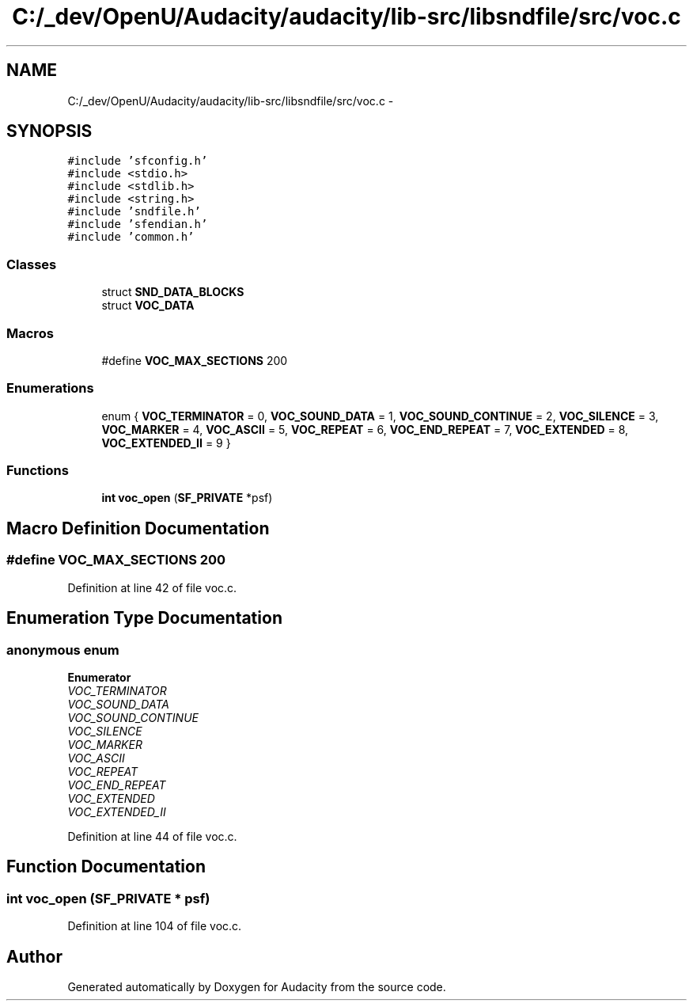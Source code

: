 .TH "C:/_dev/OpenU/Audacity/audacity/lib-src/libsndfile/src/voc.c" 3 "Thu Apr 28 2016" "Audacity" \" -*- nroff -*-
.ad l
.nh
.SH NAME
C:/_dev/OpenU/Audacity/audacity/lib-src/libsndfile/src/voc.c \- 
.SH SYNOPSIS
.br
.PP
\fC#include 'sfconfig\&.h'\fP
.br
\fC#include <stdio\&.h>\fP
.br
\fC#include <stdlib\&.h>\fP
.br
\fC#include <string\&.h>\fP
.br
\fC#include 'sndfile\&.h'\fP
.br
\fC#include 'sfendian\&.h'\fP
.br
\fC#include 'common\&.h'\fP
.br

.SS "Classes"

.in +1c
.ti -1c
.RI "struct \fBSND_DATA_BLOCKS\fP"
.br
.ti -1c
.RI "struct \fBVOC_DATA\fP"
.br
.in -1c
.SS "Macros"

.in +1c
.ti -1c
.RI "#define \fBVOC_MAX_SECTIONS\fP   200"
.br
.in -1c
.SS "Enumerations"

.in +1c
.ti -1c
.RI "enum { \fBVOC_TERMINATOR\fP = 0, \fBVOC_SOUND_DATA\fP = 1, \fBVOC_SOUND_CONTINUE\fP = 2, \fBVOC_SILENCE\fP = 3, \fBVOC_MARKER\fP = 4, \fBVOC_ASCII\fP = 5, \fBVOC_REPEAT\fP = 6, \fBVOC_END_REPEAT\fP = 7, \fBVOC_EXTENDED\fP = 8, \fBVOC_EXTENDED_II\fP = 9 }"
.br
.in -1c
.SS "Functions"

.in +1c
.ti -1c
.RI "\fBint\fP \fBvoc_open\fP (\fBSF_PRIVATE\fP *psf)"
.br
.in -1c
.SH "Macro Definition Documentation"
.PP 
.SS "#define VOC_MAX_SECTIONS   200"

.PP
Definition at line 42 of file voc\&.c\&.
.SH "Enumeration Type Documentation"
.PP 
.SS "anonymous enum"

.PP
\fBEnumerator\fP
.in +1c
.TP
\fB\fIVOC_TERMINATOR \fP\fP
.TP
\fB\fIVOC_SOUND_DATA \fP\fP
.TP
\fB\fIVOC_SOUND_CONTINUE \fP\fP
.TP
\fB\fIVOC_SILENCE \fP\fP
.TP
\fB\fIVOC_MARKER \fP\fP
.TP
\fB\fIVOC_ASCII \fP\fP
.TP
\fB\fIVOC_REPEAT \fP\fP
.TP
\fB\fIVOC_END_REPEAT \fP\fP
.TP
\fB\fIVOC_EXTENDED \fP\fP
.TP
\fB\fIVOC_EXTENDED_II \fP\fP
.PP
Definition at line 44 of file voc\&.c\&.
.SH "Function Documentation"
.PP 
.SS "\fBint\fP voc_open (\fBSF_PRIVATE\fP * psf)"

.PP
Definition at line 104 of file voc\&.c\&.
.SH "Author"
.PP 
Generated automatically by Doxygen for Audacity from the source code\&.
